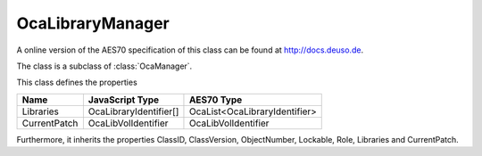 OcaLibraryManager
=================

A online version of the AES70 specification of this class can be found at
`http://docs.deuso.de <http://docs.deuso.de/AES70-OCC/Control%20Classes/OcaLibraryManager.html>`_.

The class is a subclass of :class:`OcaManager`.

This class defines the properties

======================================== ======================================== ========================================
                  Name                               JavaScript Type                             AES70 Type
======================================== ======================================== ========================================
               Libraries                          OcaLibraryIdentifier[]               OcaList<OcaLibraryIdentifier>
              CurrentPatch                         OcaLibVolIdentifier                      OcaLibVolIdentifier
======================================== ======================================== ========================================

Furthermore, it inherits the properties ClassID, ClassVersion, ObjectNumber, Lockable, Role, Libraries and CurrentPatch.

.. js:autoclass:: OcaLibraryManager(objectNumber, device)
  :members:

